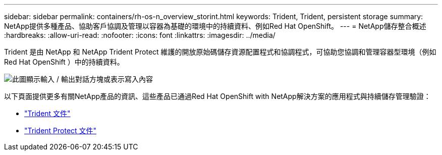 ---
sidebar: sidebar 
permalink: containers/rh-os-n_overview_storint.html 
keywords: Trident, Trident, persistent storage 
summary: NetApp提供多種產品、協助客戶協調及管理以容器為基礎的環境中的持續資料、例如Red Hat OpenShift。 
---
= NetApp儲存整合概述
:hardbreaks:
:allow-uri-read: 
:nofooter: 
:icons: font
:linkattrs: 
:imagesdir: ../media/


[role="lead"]
Trident 是由 NetApp 和 NetApp Trident Protect 維護的開放原始碼儲存資源配置程式和協調程式，可協助您協調和管理容器型環境（例如 Red Hat OpenShift ）中的持續資料。

image:redhat_openshift_image108.png["此圖顯示輸入 / 輸出對話方塊或表示寫入內容"]

以下頁面提供更多有關NetApp產品的資訊、這些產品已通過Red Hat OpenShift with NetApp解決方案的應用程式與持續儲存管理驗證：

* link:https://docs.netapp.com/us-en/trident/["Trident 文件"]
* link:https://docs.netapp.com/us-en/trident/trident-protect/learn-about-trident-protect.html["Trident Protect 文件"]

